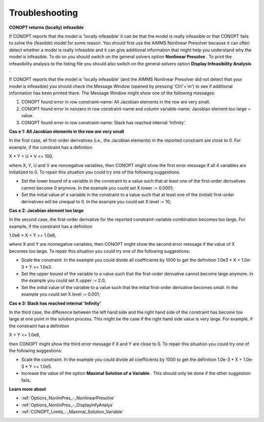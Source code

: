 

.. _CONOPT_Troubleshooting:
.. _CONOPTTroubleshooting:


Troubleshooting
===============

**CONOPT returns (locally) infeasible** 

If CONOPT reports that the model is 'locally infeasible' it can be that the model is really infeasible or that CONOPT fails to solve the (feasible) model for some reason. You should first use the AIMMS Nonlinear Presolver because it can often detect whether a model is really infeasible and it can give additional information that might help you understand why the model is infeasible. To do so you should switch on the general solvers option **Nonlinear Presolve** . To print the infeasibility analysis to the listing file you should also switch on the general solvers option **Display Infeasibility Analysis** .



If CONOPT reports that the model is 'locally infeasible' (and the AIMMS Nonlinear Presolver did not detect that your model is infeasible) you should check the Message Window (opened by pressing 'Ctrl'+'m') to see if additional information has been printed there. The Message Window might show one of the following messages:



1.	CONOPT found error in row constraint-name: All Jacobian elements in the row are very small.

2.	CONOPT found error in nonzero in row constraint-name and column variable-name: Jacobian element too large = value.

3.	CONOPT found error in row constraint-name: Slack has reached internal 'Infinity'.



**Cas** **e 1: All Jacobian elements in the row are very small** 

In the first case, all first-order derivatives (i.e., the Jacobian elements) in the reported constraint are close to 0. For example, if the constraint has a definition



X * Y + U * V <= 100,



where X, Y, U and V are nonnegative variables, then CONOPT might show the first error message if all 4 variables are initialized to 0. To repair this situation you could try one of the following suggestions:




*   Set the lower bound of a variable in the constraint to a value such that at least one of the first-order derivatives cannot become 0 anymore. In the example you could set X.lower := 0.0001;
*   Set the initial value of a variable in the constraint to a value such that at least one of the (initial) first-order derivatives will be unequal to 0. In the example you could set X.level := 10;



**Cas** **e 2: Jacobian element too large** 

In the second case, the first-order derivative for the reported constraint-variable combination becomes too large. For example, if the constraint has a definition



1.0e6 * X + Y >= 1.0e6,



where X and Y are nonnegative variables, then CONOPT might show the second error message if the value of X becomes too large. To repair this situation you could try one of the following suggestions:




*   Scale the constraint. In the example you could divide all coefficients by 1000 to get the definition 1.0e3 * X + 1.0e-3 * Y >= 1.0e3.
*   Set the upper bound of the variable to a value such that the first-order derivative cannot become large anymore. In the example you could set X.upper := 2.0;
*   Set the initial value of the variable to a value such that the initial first-order derivative becomes small. In the example you could set X.level := 0.001;



**Cas** **e 3: Slack has reached internal 'Infinity'** 

In the third case, the difference between the left hand side and the right hand side of the constraint has become too large at one point in the solution process. This might be the case if the right hand side value is very large. For example, if the constraint has a definition



X + Y <= 1.0e8,



then CONOPT might show the third error message if X and Y are close to 0. To repair this situation you could try one of the following suggestions:




*   Scale the constraint. In the example you could divide all coefficients by 1000 to get the definition 1.0e-3 * X + 1.0e-3 * Y <= 1.0e5.
*   Increase the value of the option **Maximal Solution of a Variable** . This should only be done if the other suggestion fails.



**Learn more about** 

*	:ref:`Options_NonlinPres_-_NonlinearPresolve` 
*	:ref:`Options_NonlinPres_-_DisplayInfyAnalys` 
*	:ref:`CONOPT_Limits_-_Maximal_Solution_Variable` 




